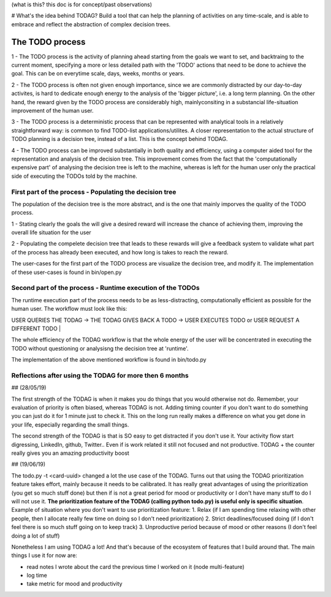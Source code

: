(what is this? this doc is for concept/past observations)

# What's the idea behind TODAG?
Build a tool that can help the planning of activities on any time-scale, and is able to embrace and reflect the abstraction of complex decision trees.

The TODO process
=======================================================


1 - The TODO process is the activity of planning ahead starting from the goals we want to set, and backtraing to the current moment, specifying a more or less detailed path with the 'TODO' actions that need to be done to achieve the goal. This can be on everytime scale, days, weeks, months or years.

2 - The TODO process is often not given enough importance, since we are commonly distracted by our day-to-day activites, is hard to dedicate enough energy to the analysis of the 'bigger picture', i.e. a long term planning. On the other hand, the reward given by the TODO process are considerably high, mainlyconsiting in a substancial life-situation improvement of the human user.

3 - The TODO process is a deterministic process that can be represented with analytical tools in a relatively straightforward way: is common to find TODO-list applications/utilites. A closer representation to the actual structure of TODO planning is a decision tree, instead of a list. This is the concept behind TODAG.

4 - The TODO process can be improved substantially in both quality and efficiency, using a computer aided tool for the representation and analysis of the decision tree. This improvement comes from the fact that the 'computationally expensive part' of analysing the decision tree is left to the machine, whereas is left for the human user only the practical side of executing the TODOs told by the machine.

===========================================================
First part of the process - Populating the decision tree
===========================================================

The population of the decision tree is the more abstract, and is the one that mainly imporves the quality of the TODO process. 

1 - Stating clearly the goals the will give a desired reward will increase the chance of achieving them, improving the overall life situation for the user

2 - Populating the compelete decision tree that leads to these rewards will give a feedback system to validate what part of the process has already been executed, and how long is takes to reach the reward.

The user-cases for the first part of the TODO process are visualize the decision tree, and modify it. The implementation of these user-cases is found in bin/open.py

===========================================================
Second part of the process - Runtime execution of the TODOs
===========================================================

The runtime execution part of the process needs to be as less-distracting, computationally efficient as possible for the human user. The workflow must look like this:

| USER QUERIES THE TODAG -> THE TODAG GIVES BACK A TODO -> USER EXECUTES TODO or USER REQUEST A DIFFERENT TODO | 

The whole efficiency of the TODAG workflow is that the whole energy of the user will be concentrated in executing the TODO without questioning or analysisng the decision tree at 'runtime'.

The implementation of the above mentioned workflow is found in bin/todo.py

=======================================================
Reflections after using the TODAG for more then 6 months
=======================================================

## (28/05/19) 

The first strength of the TODAG is when it makes you do things that you would otherwise not do. Remember, your evaluation of priority is often biased, whereas TODAG is not. Adding timing counter if you don't want to do something you can just do it for 1 minute just to check it. This on the long run really makes a difference on what you get done in your life, especially regarding the small things.

The second strength of the TODAG is that is SO easy to get distracted if you don't use it. Your activity flow start digressing, LinkedIn, github, Twitter.. Even if is work related it still not focused and not productive. TODAG + the counter really gives you an amazing productivity boost

## (19/06/19)

The todo.py -t <card-uuid> changed a lot the use case of the TODAG. Turns out that using the TODAG prioritization feature takes effort, mainly because it needs to be calibrated. It has really great advantages of using the prioritization (you get so much stuff done) but then if is not a great period for mood or productivity or I don't have many stuff to do I will not use it. **The prioritization feature of the TODAG (calling python todo.py) is useful only is specific situation**. Example of situation where you don't want to use prioritization feature:
1. Relax (if I am spending time relaxing with other people, then I allocate really few time on doing so I don't need prioritization)
2. Strict deadlines/focused doing (if I don't feel there is so much stuff going on to  keep track)
3. Unproductive period because of mood or other reasons (I don't feel doing a lot of stuff)

Nonetheless I am using TODAG a lot! And that's because of the ecosystem of features that I build around that. The main things I use it for now are:

- read notes I wrote about the card the previous time I worked on it (node multi-feature)
- log time 
- take metric for mood and productivity

